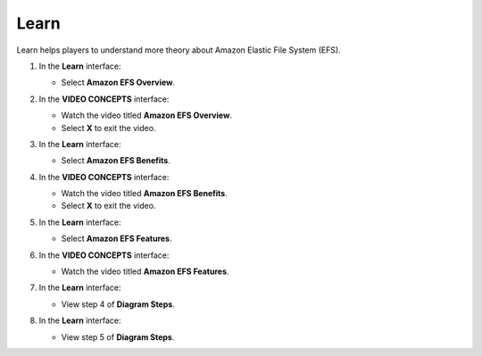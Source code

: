 .. _a9_learn:

=====
Learn
=====

Learn helps players to understand more theory about Amazon Elastic File System (EFS).

#. In the **Learn** interface:

   * Select **Amazon EFS Overview**.

   .. image:: pictures/0001-learn-A9.png
      :alt: Learn interface showing Amazon EFS Overview link.
      :align: center
      :width: 600px

#. In the **VIDEO CONCEPTS** interface:

   * Watch the video titled **Amazon EFS Overview**.
   * Select **X** to exit the video.

   .. image:: pictures/0002-learn-A9.png
      :alt: Video Concepts interface showing Amazon EFS Overview video.
      :align: center
      :width: 600px

#. In the **Learn** interface:

   * Select **Amazon EFS Benefits**.

   .. image:: pictures/0003-learn-A9.png
      :alt: Learn interface showing Amazon EFS Benefits link.
      :align: center
      :width: 600px

#. In the **VIDEO CONCEPTS** interface:

   * Watch the video titled **Amazon EFS Benefits**.
   * Select **X** to exit the video.

   .. image:: pictures/0004-learn-A9.png
      :alt: Video Concepts interface showing Amazon EFS Benefits video.
      :align: center
      :width: 600px

#. In the **Learn** interface:

   * Select **Amazon EFS Features**.

   .. image:: pictures/0005-learn-A9.png
      :alt: Learn interface showing Amazon EFS Features link.
      :align: center
      :width: 600px

#. In the **VIDEO CONCEPTS** interface:

   * Watch the video titled **Amazon EFS Features**.

   .. image:: pictures/0006-learn-A9.png
      :alt: Video Concepts interface showing Amazon EFS Features video.
      :align: center
      :width: 600px

#. In the **Learn** interface:

   * View step 4 of **Diagram Steps**.

   .. image:: pictures/0007-learn-A9.png
      :alt: Learn interface showing step 4 of Diagram Steps.
      :align: center
      :width: 600px

#. In the **Learn** interface:

   * View step 5 of **Diagram Steps**.

   .. image:: pictures/0008-learn-A9.png
      :alt: Learn interface showing step 5 of Diagram Steps.
      :align: center
      :width: 600px
